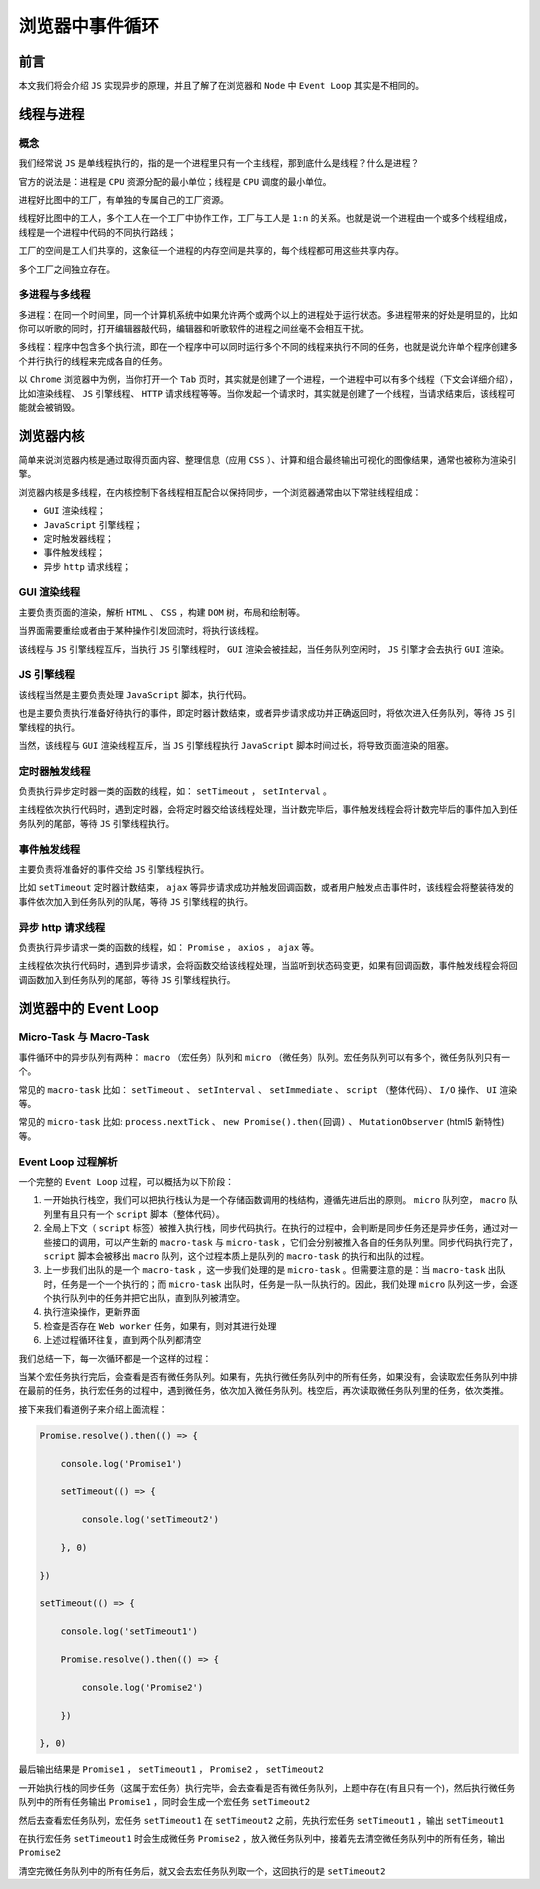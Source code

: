 ********
浏览器中事件循环
********

前言
====
　　
本文我们将会介绍 ``JS`` 实现异步的原理，并且了解了在浏览器和 ``Node`` 中 ``Event Loop`` 其实是不相同的。
　　
线程与进程
==========
　　
概念
----
我们经常说 ``JS`` 是单线程执行的，指的是一个进程里只有一个主线程，那到底什么是线程？什么是进程？
　　
官方的说法是：进程是 ``CPU`` 资源分配的最小单位；线程是 ``CPU`` 调度的最小单位。
　　
进程好比图中的工厂，有单独的专属自己的工厂资源。
　　
线程好比图中的工人，多个工人在一个工厂中协作工作，工厂与工人是 ``1:n`` 的关系。也就是说一个进程由一个或多个线程组成，线程是一个进程中代码的不同执行路线；
　　
工厂的空间是工人们共享的，这象征一个进程的内存空间是共享的，每个线程都可用这些共享内存。
　　
多个工厂之间独立存在。

多进程与多线程
-------------
多进程：在同一个时间里，同一个计算机系统中如果允许两个或两个以上的进程处于运行状态。多进程带来的好处是明显的，比如你可以听歌的同时，打开编辑器敲代码，编辑器和听歌软件的进程之间丝毫不会相互干扰。
　　
多线程：程序中包含多个执行流，即在一个程序中可以同时运行多个不同的线程来执行不同的任务，也就是说允许单个程序创建多个并行执行的线程来完成各自的任务。
　　
以 ``Chrome`` 浏览器中为例，当你打开一个 ``Tab`` 页时，其实就是创建了一个进程，一个进程中可以有多个线程（下文会详细介绍），比如渲染线程、 ``JS`` 引擎线程、 ``HTTP`` 请求线程等等。当你发起一个请求时，其实就是创建了一个线程，当请求结束后，该线程可能就会被销毁。

浏览器内核
==========
简单来说浏览器内核是通过取得页面内容、整理信息（应用 ``CSS`` ）、计算和组合最终输出可视化的图像结果，通常也被称为渲染引擎。
　　
浏览器内核是多线程，在内核控制下各线程相互配合以保持同步，一个浏览器通常由以下常驻线程组成：

- ``GUI`` 渲染线程；
- ``JavaScript`` 引擎线程；
- 定时触发器线程；
- 事件触发线程；
- 异步 ``http`` 请求线程；

GUI 渲染线程
------------
　　
主要负责页面的渲染，解析 ``HTML`` 、 ``CSS`` ，构建 ``DOM`` 树，布局和绘制等。
　　
当界面需要重绘或者由于某种操作引发回流时，将执行该线程。
　　
该线程与 ``JS`` 引擎线程互斥，当执行 ``JS`` 引擎线程时， ``GUI`` 渲染会被挂起，当任务队列空闲时， ``JS`` 引擎才会去执行 ``GUI`` 渲染。

JS 引擎线程
-----------

该线程当然是主要负责处理 ``JavaScript`` 脚本，执行代码。
　　
也是主要负责执行准备好待执行的事件，即定时器计数结束，或者异步请求成功并正确返回时，将依次进入任务队列，等待 ``JS`` 引擎线程的执行。
　　
当然，该线程与 ``GUI`` 渲染线程互斥，当 ``JS`` 引擎线程执行 ``JavaScript`` 脚本时间过长，将导致页面渲染的阻塞。

定时器触发线程
-------------

负责执行异步定时器一类的函数的线程，如： ``setTimeout`` ， ``setInterval`` 。
　　
主线程依次执行代码时，遇到定时器，会将定时器交给该线程处理，当计数完毕后，事件触发线程会将计数完毕后的事件加入到任务队列的尾部，等待 ``JS`` 引擎线程执行。

事件触发线程
-----------

主要负责将准备好的事件交给 ``JS`` 引擎线程执行。
　　
比如 ``setTimeout`` 定时器计数结束， ``ajax`` 等异步请求成功并触发回调函数，或者用户触发点击事件时，该线程会将整装待发的事件依次加入到任务队列的队尾，等待 ``JS`` 引擎线程的执行。

异步 http 请求线程
-----------------
负责执行异步请求一类的函数的线程，如： ``Promise`` ， ``axios`` ， ``ajax`` 等。
　　
主线程依次执行代码时，遇到异步请求，会将函数交给该线程处理，当监听到状态码变更，如果有回调函数，事件触发线程会将回调函数加入到任务队列的尾部，等待 ``JS`` 引擎线程执行。

浏览器中的 Event Loop
=====================

Micro-Task 与 Macro-Task
------------------------
　　
事件循环中的异步队列有两种： ``macro`` （宏任务）队列和 ``micro`` （微任务）队列。宏任务队列可以有多个，微任务队列只有一个。
　　
常见的 ``macro-task`` 比如： ``setTimeout`` 、 ``setInterval`` 、 ``setImmediate`` 、 ``script`` （整体代码）、 ``I/O`` 操作、 ``UI`` 渲染等。
　　
常见的 ``micro-task`` 比如: ``process.nextTick`` 、 ``new Promise().then(回调)`` 、 ``MutationObserver`` (html5 新特性) 等。
　　
Event Loop 过程解析
-------------------

一个完整的 ``Event Loop`` 过程，可以概括为以下阶段：
　　
1. 一开始执行栈空，我们可以把执行栈认为是一个存储函数调用的栈结构，遵循先进后出的原则。 ``micro`` 队列空， ``macro`` 队列里有且只有一个 ``script`` 脚本（整体代码）。
　　
2. 全局上下文（ ``script`` 标签）被推入执行栈，同步代码执行。在执行的过程中，会判断是同步任务还是异步任务，通过对一些接口的调用，可以产生新的 ``macro-task`` 与 ``micro-task`` ，它们会分别被推入各自的任务队列里。同步代码执行完了， ``script`` 脚本会被移出 ``macro`` 队列，这个过程本质上是队列的 ``macro-task`` 的执行和出队的过程。
　　
3. 上一步我们出队的是一个 ``macro-task`` ，这一步我们处理的是 ``micro-task`` 。但需要注意的是：当 ``macro-task`` 出队时，任务是一个一个执行的；而 ``micro-task`` 出队时，任务是一队一队执行的。因此，我们处理 ``micro`` 队列这一步，会逐个执行队列中的任务并把它出队，直到队列被清空。
　　
4. 执行渲染操作，更新界面

5. 检查是否存在 ``Web worker`` 任务，如果有，则对其进行处理
　　
6. 上述过程循环往复，直到两个队列都清空
　　
我们总结一下，每一次循环都是一个这样的过程：
　　
当某个宏任务执行完后，会查看是否有微任务队列。如果有，先执行微任务队列中的所有任务，如果没有，会读取宏任务队列中排在最前的任务，执行宏任务的过程中，遇到微任务，依次加入微任务队列。栈空后，再次读取微任务队列里的任务，依次类推。
　　
接下来我们看道例子来介绍上面流程：

.. code-block:: javascript

	Promise.resolve().then(() => {

	    console.log('Promise1')

	    setTimeout(() => {

	        console.log('setTimeout2')

	    }, 0)

	})

	setTimeout(() => {

	    console.log('setTimeout1')

	    Promise.resolve().then(() => {

	        console.log('Promise2')

	    })

	}, 0)

最后输出结果是 ``Promise1`` ， ``setTimeout1`` ， ``Promise2`` ， ``setTimeout2``
　　
一开始执行栈的同步任务（这属于宏任务）执行完毕，会去查看是否有微任务队列，上题中存在(有且只有一个)，然后执行微任务队列中的所有任务输出 ``Promise1`` ，同时会生成一个宏任务 ``setTimeout2``
　　
然后去查看宏任务队列，宏任务 ``setTimeout1`` 在 ``setTimeout2`` 之前，先执行宏任务 ``setTimeout1`` ，输出 ``setTimeout1``
　　
在执行宏任务 ``setTimeout1`` 时会生成微任务 ``Promise2`` ，放入微任务队列中，接着先去清空微任务队列中的所有任务，输出 ``Promise2``
　　
清空完微任务队列中的所有任务后，就又会去宏任务队列取一个，这回执行的是 ``setTimeout2``




